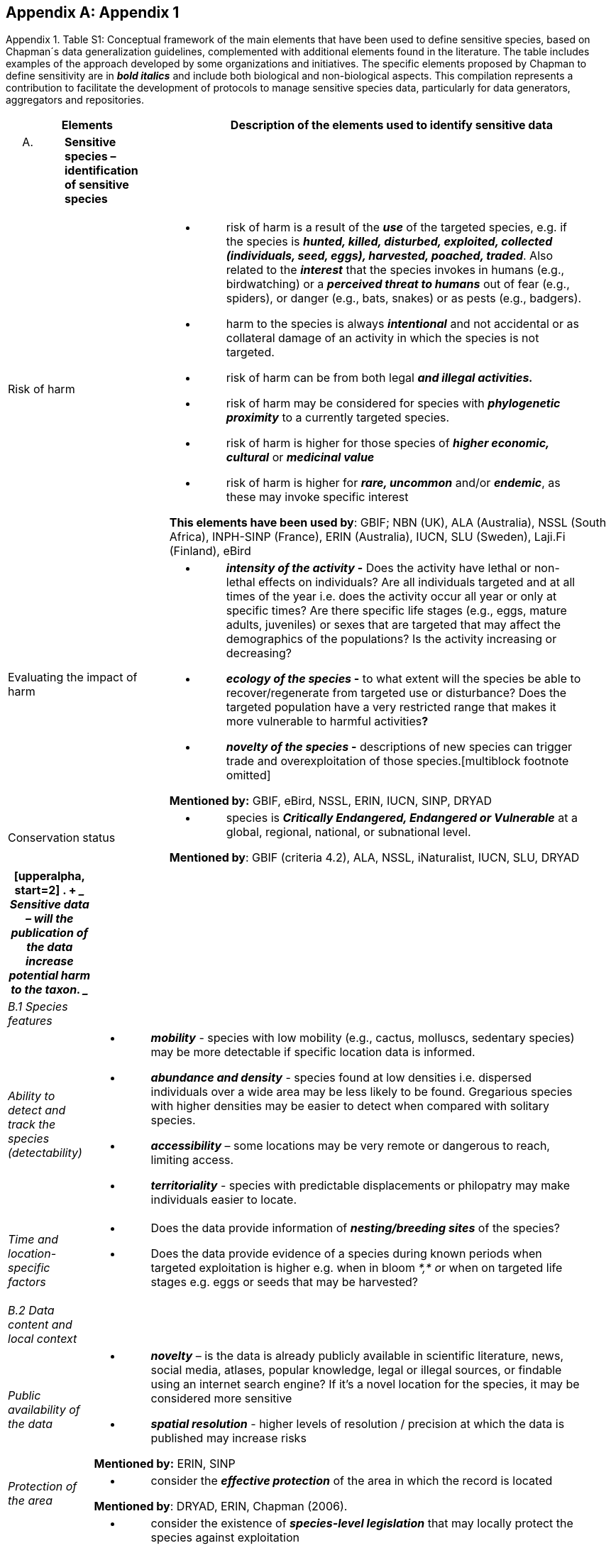 [appendix]
== Appendix 1

Appendix 1. Table S1: Conceptual framework of the main elements that
have been used to define sensitive species, based on Chapman´s data
generalization guidelines, complemented with additional elements found
in the literature. The table includes examples of the approach developed
by some organizations and initiatives. The specific elements proposed by
Chapman to define sensitivity are in *_bold italics_* and include both
biological and non-biological aspects. This compilation represents a
contribution to facilitate the development of protocols to manage
sensitive species data, particularly for data generators, aggregators
and repositories.

[width="100%",cols="14%,86%",options="header",]
|===
|Elements |Description of the elements used to identify sensitive data
a|
[upperalpha]
. {blank}
+
____
*Sensitive species – identification of sensitive species*
____

|

|Risk of harm a|
* {blank}
+
____
risk of harm is a result of the *_use_* of the targeted species, e.g. if
the species is *_hunted, killed, disturbed, exploited, collected
(individuals, seed, eggs), harvested, poached, traded_*. Also related to
the *_interest_* that the species invokes in humans (e.g., birdwatching)
or a *_perceived threat to humans_* out of fear (e.g., spiders), or
danger (e.g., bats, snakes) or as pests (e.g., badgers).
____
* {blank}
+
____
harm to the species is always *_intentional_* and not accidental or as
collateral damage of an activity in which the species is not targeted.
____
* {blank}
+
____
risk of harm can be from both legal *_and illegal activities._*
____
* {blank}
+
____
risk of harm may be considered for species with *_phylogenetic
proximity_* to a currently targeted species.
____
* {blank}
+
____
risk of harm is higher for those species of *_higher economic,
cultural_* or *_medicinal value_*
____
* {blank}
+
____
risk of harm is higher for *_rare, uncommon_* and/or *_endemic_*, as
these may invoke specific interest
____

*This elements have been used by*: GBIF; NBN (UK), ALA (Australia), NSSL
(South Africa), INPH-SINP (France), ERIN (Australia), IUCN, SLU
(Sweden), Laji.Fi (Finland), eBird

|Evaluating the impact of harm a|
* {blank}
+
____
*_intensity of the activity_ -* Does the activity have lethal or
non-lethal effects on individuals? Are all individuals targeted and at
all times of the year i.e. does the activity occur all year or only at
specific times? Are there specific life stages (e.g., eggs, mature
adults, juveniles) or sexes that are targeted that may affect the
demographics of the populations? Is the activity increasing or
decreasing?
____
* {blank}
+
____
*_ecology of the species_ -* to what extent will the species be able to
recover/regenerate from targeted use or disturbance? Does the targeted
population have a very restricted range that makes it more vulnerable to
harmful activities**?**
____
* {blank}
+
____
*_novelty of the species_ -* descriptions of new species can trigger
trade and overexploitation of those
species.[multiblock footnote omitted]
____

*Mentioned by:* GBIF, eBird, NSSL, ERIN, IUCN, SINP, DRYAD

|Conservation status a|
* {blank}
+
____
species is *_Critically Endangered, Endangered or Vulnerable_* at a
global, regional, national, or subnational level.
____

*Mentioned by*: GBIF (criteria 4.2), ALA, NSSL, iNaturalist, IUCN, SLU,
DRYAD

|===

[width="100%",cols="14%,86%",options="header",]
|===
a|
[upperalpha, start=2]
. {blank}
+
____
*Sensitive data –* will the publication of the data increase potential
harm to the taxon.
____

|
|_B.1 Species features_ |

|_Ability to detect and track the species (detectability)_ a|
* {blank}
+
____
*_mobility_* - species with low mobility (e.g., cactus, molluscs,
sedentary species) may be more detectable if specific location data is
informed.
____
* {blank}
+
____
*_abundance and density_* - species found at low densities i.e.
dispersed individuals over a wide area may be less likely to be found.
Gregarious species with higher densities may be easier to detect when
compared with solitary species.
____
* {blank}
+
____
*_accessibility_* – some locations may be very remote or dangerous to
reach, limiting access.
____
* {blank}
+
____
*_territoriality_* - species with predictable displacements or
philopatry may make individuals easier to locate.
____

|_Time and location-specific factors_ a|
* {blank}
+
____
Does the data provide information of *_nesting/breeding sites_* of the species?
____
* {blank}
+
____
Does the data provide evidence of a species during known periods when targeted exploitation is higher e.g. when in bloom __*,* o__r when on targeted life stages e.g. eggs or seeds that may be harvested?
____

|_B.2 Data content and local context_ |

|_Public availability of the data_ a|
* {blank}
+
____
*_novelty_* – is the data is already publicly available in scientific literature, news, social media, atlases, popular knowledge, legal or illegal sources, or findable using an internet search engine? If it's a novel location for the species, it may be considered more sensitive
____
* {blank}
+
____
*_spatial resolution_* - higher levels of resolution / precision at which the data is published may increase risks
____

*Mentioned by:* ERIN, SINP

|_Protection of the area_ a|
* {blank}
+
____
consider the *_effective protection_* of the area in which the record is located
____

*Mentioned by*: DRYAD, ERIN, Chapman (2006).

|_Local legislation and conservation_ a|
* {blank}
+
____
consider the existence of *_species-level legislation_* that may locally protect the species against exploitation
____
* {blank}
+
____
will *_conservation efforts_* be impacted or benefit from the data publication
____
* {blank}
+
____
consider any *_local data publication protocols, guidelines or legislation_* related to the publication of data related to the species
____

|_Potential conflicts_ a|
* {blank}
+
____
Considerland tenure, i.e, if the record is located on **_privately or community-managed land_**s
____
* {blank}
+
____
check legal and social norms related to *_permissions to publish_* data on that area
____

|===
